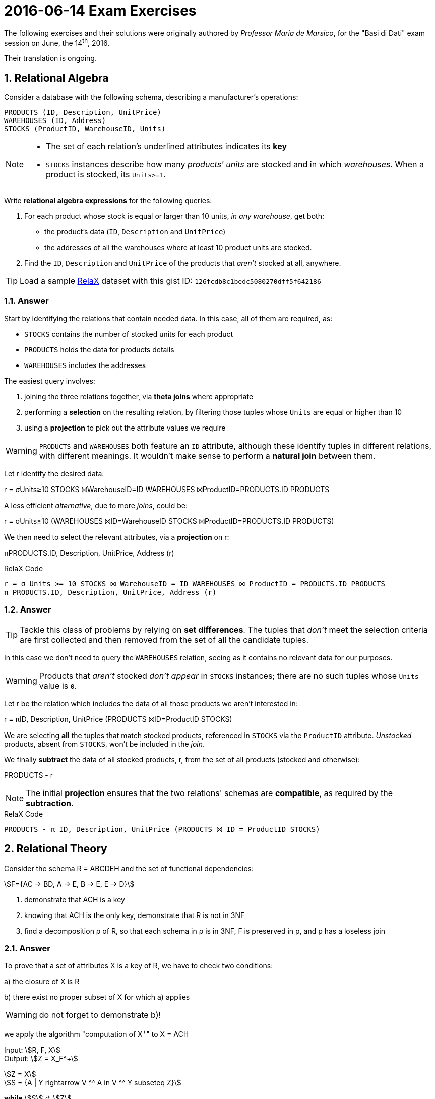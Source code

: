 = 2016-06-14 Exam Exercises 
:stem:
:icons: font
:sectnums:
:sectnumlevels: 2
:pi: pass:q[[.literal]##π##]
:sigma: pass:q[[.literal]##σ##]
:r: pass:q[[.literal]##r##]
:X: ⨝
:and: ∧

****
The following exercises and their solutions were originally authored by _Professor Maria de Marsico_, for the "Basi di Dati" exam session on June, the 14^th^, 2016.

Their translation is ongoing.

****

== Relational Algebra

[.exercise]
--
Consider a database with the following schema, describing a manufacturer's operations:

[source, subs="verbatim, quotes"]
----
PRODUCTS ([underline]#ID#, Description, UnitPrice)
WAREHOUSES ([underline]#ID#, Address)
STOCKS ([underline]#ProductID#, [underline]#WarehouseID#, Units)
----

[NOTE]
====
* The set of each relation's underlined attributes indicates its *key*
* `STOCKS` instances describe how many _products' units_ are stocked and in which _warehouses_. When a product is stocked, its `Units>=1`.
====

Write *relational algebra expressions* for the following queries:

1. For each product whose stock is equal or larger than 10 units, _in any warehouse_, get both:

** the product's data (`ID`, `Description` and `UnitPrice`)
** the addresses of all the warehouses where at least 10 product units are stocked.

2. Find the `ID`, `Description` and `UnitPrice` of the products that _aren't_ stocked at all, anywhere.

TIP: Load a sample https://dbis-uibk.github.io/relax/landing[RelaX] dataset with this gist ID: `126fcdb8c1bedc5080270dff5f642186`
--

=== Answer

Start by identifying the relations that contain needed data. In this case, all of them are required, as:

* `STOCKS` contains the number of stocked units for each product
* `PRODUCTS` holds the data for products details
* `WAREHOUSES` includes the addresses

The easiest query involves:

1. joining the three relations together, via *theta joins* where appropriate
2. performing a *selection* on the resulting relation, by filtering those tuples whose `Units` are equal or higher than 10
3. using a *projection* to pick out the attribute values we require

WARNING: `PRODUCTS` and `WAREHOUSES` both feature an `ID` attribute, although these identify tuples in different relations, with different meanings. It wouldn't make sense to perform a *natural join* between them.

[.answer]
--
Let {r} identify the desired data:

[.relational-algebra]
{r} = {sigma}[.ras]##Units≥10## STOCKS ⨝[.ras]##WarehouseID=ID## WAREHOUSES ⨝[.ras]##ProductID=PRODUCTS.ID## PRODUCTS

A less efficient _alternative_, due to more _joins_, could be:

[.relational-algebra]
{r} = {sigma}[.ras]##Units≥10## (WAREHOUSES ⨝[.ras]##ID=WarehouseID## STOCKS ⨝[.ras]##ProductID=PRODUCTS.ID## PRODUCTS)

We then need to select the relevant attributes, via a *projection* on {r}:

[.relational-algebra]
{pi}[.ras]##PRODUCTS.ID, Description, UnitPrice, Address## ({r})
--

.RelaX Code
[source]
----
r = σ Units >= 10 STOCKS ⨝ WarehouseID = ID WAREHOUSES ⨝ ProductID = PRODUCTS.ID PRODUCTS
π PRODUCTS.ID, Description, UnitPrice, Address (r)
----

=== Answer

TIP: Tackle this class of problems by relying on *set differences*. The tuples that _don't_ meet the selection criteria are first collected and then removed from the set of all the candidate tuples.

In this case we don't need to query the `WAREHOUSES` relation, seeing as it contains no relevant data for our purposes.

WARNING: Products that _aren't_ stocked _don't appear_ in `STOCKS` instances; there are no such tuples whose `Units` value is `0`.

[.answer]
--
Let {r} be the relation which includes the data of all those products we aren't interested in:

[.relational-algebra]
{r} = {pi}[.ras]##ID, Description, UnitPrice## (PRODUCTS ⨝[.ras]##ID=ProductID## STOCKS)

We are selecting *all* the tuples that match stocked products, referenced in `STOCKS` via the `ProductID` attribute. _Unstocked_ products, absent from `STOCKS`, won't be included in the _join_.

We finally *subtract* the data of all stocked products, {r}, from the set of all products (stocked and otherwise):

[.relational-algebra]
PRODUCTS - {r}
--

NOTE: The initial *projection* ensures that the two relations' schemas are *compatible*, as required by the *subtraction*.

.RelaX Code
[source]
----
PRODUCTS - π ID, Description, UnitPrice (PRODUCTS ⨝ ID = ProductID STOCKS)
----

== Relational Theory

[.exercise]

--

Consider the schema R = ABCDEH and the set of functional dependencies:

stem:[F={AC → BD, A → E, B → E, E → D}]


1. demonstrate that ACH is a key

2. knowing that ACH is the only key, demonstrate that R is not in 3NF

3. find a decomposition ρ of R, so that each schema in ρ is in 3NF, F is preserved in ρ, and ρ has a loseless join

--

=== Answer

To prove that a set of attributes X is a key of R, we have to check two
conditions:

a) the closure of X is R

b) there exist no proper subset of X for which a) applies

WARNING: do not forget to demonstrate b)!

we apply the algorithm "computation of X^+^" to X = ACH


Input: stem:[R, F, X] +
Output: stem:[Z = X_F^+]

stem:[Z = X] +
stem:[S = {A | Y rightarrow V ^^ A in V ^^ Y subseteq Z}]

*while* stem:[S] &nsub; stem:[Z] +
&nbsp;&nbsp; *do* +
&nbsp;&nbsp; *begin* +
&nbsp;&nbsp;&nbsp;&nbsp; stem:[Z = Z cup S] +
&nbsp;&nbsp;&nbsp;&nbsp; stem:[S = {A | Y rightarrow V ^^ A in V ^^ Y subseteq Z}] +
&nbsp;&nbsp; *end* +
*end*


Algorithm execution:

stem:[Z = ACH] +
stem:[S = {A | Y rightarrow V ^^ A in V ^^ Y subseteq Z} = {B, D, E}]

stem:[S] &nsub; stem:[Z]

1st iteration:

stem:[Z = Z cup S = ABCDEH] +
stem:[S = {A | Y rightarrow V ^^ A in V ^^ Y subseteq Z} = {B, D, E}]

stem:[S subset Z]

*end*

So, stem:[(ACH)_F^+ = R]


With the same algorithm, we check if the closure of some subset of ACH is
equal to R. We can avoid some calculations by considering that none of the subsets
of ACH that do not contain H can be key, as H does not appear in any
dependency. For the same reason, neither can H be key, as it does not determine any other attribute.
Thus, it is useless (even if it is not wrong) to calculate the closures of A, of C, of H, and of AC.
We still have to check the closures of AH and CH.
Running the algorithm we will have:

stem:[(AH)_F^+ = {A, H, E, D}] +
stem:[(CH)_F^+ = {C, H}]

=== Answer

To show that the schema is not in 3NF, it is sufficient to che that all the
dependencies in F comply with the definition, possibly decomposing the right-hand parts to
obtain signle attributes.

[NOTE]
In fact, it is enough to detect even one depency that does not comply
with the definition to say that the schema is not 3NF!

stem:[AC rightarrow BD in F] +
can be decomposed into: +
stem:[AC rightarrow B in F] and stem:[AC rightarrow D in F]

In both cases, AC is not a superkey, it is actually part of a key, and both B and D are not prime,
so the sceham is not in 3NF.

[NOTE]
If we used the alternative definition, similar considerations could be applied to the
same dependency, which is actually a partial dependency, as AC is a proper subset of a key and
both B and D are not prime.

=== Answer

We need to apply the decomposition algorithm, but first we need to transform F into a minimal cover.

==== Step 1

stem:[AC rightarrow BD] is decomposed into the pair stem:[AC rightarrow B], stem:[AC rightarrow D], so we obtain:

stem:[F={AC → B, AC → D, A → E, B → E, E → D}]

==== Step 2

The determinats of stem:[AC → B] and stem:[AC → D] are composed of two attributes. Let us see if it is possible to reduce them. To do this, we need to compute the closures of A and C, and check if they contain the dependents (B and D).

stem:[(A)_F^+ = {A, E, D}], which does not contain B but does contain D, so we can reduce stem:[AC → D] to stem:[A → D].

stem:[(C)_F^+ = {C}], which contains neither B nor D.
The result of step 2 is:

stem:[F={AC → B, A → D, A → E, B → E, E → D}]

==== Step 3

For each dependency in F,
we need to check wether the dependency is redundant. The check consists of computing the closure of the determinant respect to a set from which the dependency is (temporarily) removed.

stem:[AC → B], we consider stem:[F' = {A → D, A → E, B → E, E → D}] and we compute stem:[(AC)_{F'}^+ = {A, C, D,E}], so B is not there and the dependency cannot beremoved.

stem:[A → D], we consider stem:[F' = {AC → B, A → E, B → E, E → D}] and we compute stem:[(A)_{F'}^+ = {A, E, D}], which contains D, so the dependency can be eliminated and we obtain: stem:[F = {AC → B, A → E, B → E, E → D}]

stem:[A → E], we consider stem:[F' = {AC → B, B → E, E → D}] and we compute stem:[(A)_{F'}^+ = {A}], which does not contain E.

stem:[B → E], we consider stem:[F' = {AC → B, A → E, E → D}] and we compute stem:[(B)_{F'}^+ = {B}], which does not contain E.

stem:[E → D], we consider stem:[F' = {AC → B, A → E, B → E}] and we compute stem:[(E)_{F'}^+ = {E}], which does not contain D.

The minimal cover is:

stem:[F = {AC → B, A → E, B → E, E → D}]

==== Decomposition Algorithm

We now apply the decomposition algorithm, with the following input:

stem:[R = ABCDEH]

stem:[F = {AC → B, A → E, B → E, E → D}]

Attribute H is not involved either in the determinant or the dependent of any dependency, so we add it to stem:[rho]:

stem:[rho = {H}]

so, reduced R is:

stem:[R = ABCDE]

None of the dependencies in F uses all the attributes in R, so we skip to the last step, and we add all the dependencies of F as subschemas to stem:[rho]:

stem:[rho = {H, ACB, AE, BE, ED}]

To guarantee a lossless join, we need to one of the keys to stem:[rho], if none of them is already present.

So, the final decomposition is:

stem:[rho = {H, ACB, AE, BE, ED, ACH}]

== Physical organization

Given a file containing 747000 records (NR), with each record occupying 120 bytes (RS), including 33 bytes for the key. Each block contains 2048 bytes (BS). A block pointer occupies 5 bytes (BP). If we organize the file with a primary index (ISAM), in which both the blocks in the main file and the blocks in the index file are at least 80% filled up (BF = 0.8):

1) what is the maximum number of blocks we need to use for the main file?

2) what is the maximum number of blocks we need to use for the index file?

3) given the number of blocks in the main and index file computed in a) and b), what is the maximum cost, in terms of number of sequential and/or random accesses, for searching for a record by applying the binary search directly on the main file or on the index file?

=== Answer

We obtain the total number of blocks in the main file by first computing the number of records that can be stored in each block. 
We are asked to find the maximum number of blocks in the main file, which will happen when the blocks are filled up at their minimum capacity (80%):

stem:[NRB = |__ 2048 * 0.8 / 120 __| = 13]

To store 747000 records, we will need the following number of main file blocks:

stem:[NB = |~ 747000 / 13 ~| = 57462]


=== Answer

A record in the index will occupy 33 + 5 = 38 bytes (the space needed for a key and a block pointer).
We are asked to find the maximum number of blocks in the index file, which will happen when the blocks are filled up at their minimum capacity (80%):

stem:[NRBI = |__ 2048 * 0.8 / 38 __| = 43]

To store 57462 index records, we will need the following number of index file blocks:

stem:[NB = |~ 57462 / 43 ~| = 1337]

=== Answer

If we apply the binary search directly on the main file:

stem:[C_M = |~ log_2 57462 ~| rba = 16 rba]

While, if we apply it on the index file:

stem:[C_I = |~ log_2 1337 ~| rba + 1 rba = 12 rba]
